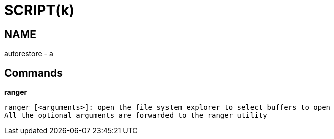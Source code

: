 
SCRIPT(k)
=========

NAME
----
autorestore - a

Commands
--------

*ranger*::
....
ranger [<arguments>]: open the file system explorer to select buffers to open
All the optional arguments are forwarded to the ranger utility
....
